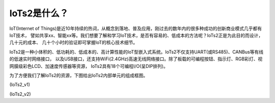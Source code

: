 ====================
IoTs2是什么？
====================

IoT(Internet of Things)是近10年持续的热词，从概念到落地、普及应用，刚过去的数年内的很多种成功的创新商业模式几乎都有IoT技术，
譬如共享xx、智能xx等。我们想要了解和学习IoT技术，是否有容易的、低成本的方法呢？IoTs2正是为此目的而设计，几十元的成本、
几十个小时的验证即可掌握IoT的核心技术细节。

IoTs2是一种小体积的、低功耗的、低成本的、高计算性能的IoT型嵌入式系统。IoTs2不仅支持UART(或RS485)、CANBus等有线的低速实时网络接口，
以及USB接口，还支持WiFi(2.4GHz)高速无线网络接口。除了板载的可编程按钮、指示灯、RGB彩灯、视网膜级彩色LCD、加速度传感器等资源，
IoTs2具有18个可编程I/O(呈DIP排列)。

为了方便我们了解IoTs2的资源，下图给出IoTs2内部单元的组成框图。

.. image::  ../_static/images/iots2_structure.jpg
  :scale: 25%
  :align: center

(IoTs2_v1)


.. image::  ../_static/images/iots2v2_structure.jpg
  :scale: 15%
  :align: center

(IoTs2_v2)




